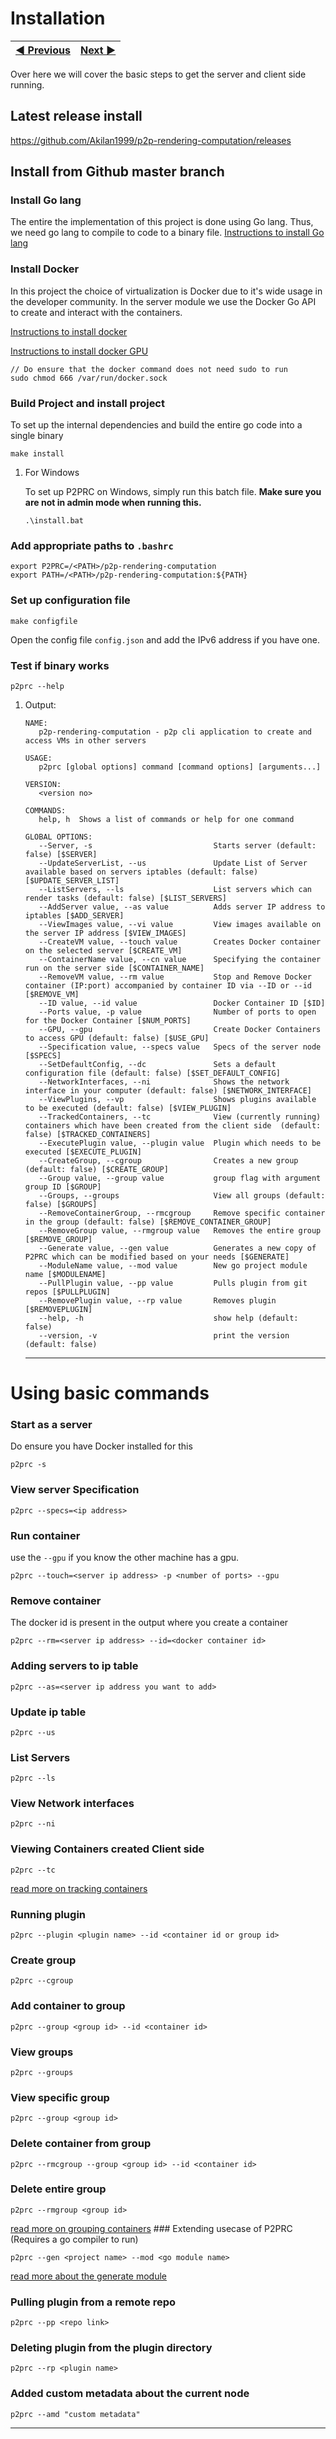 * Installation
:PROPERTIES:
:CUSTOM_ID: installation
:END:
| [[file:Introduction.md][◀ Previous]] | [[file:Abstractions.md][Next ▶]] |
|--------------------------------------+----------------------------------|

Over here we will cover the basic steps to get the server and client
side running.

** Latest release install
:PROPERTIES:
:CUSTOM_ID: latest-release-install
:END:
https://github.com/Akilan1999/p2p-rendering-computation/releases

** Install from Github master branch
:PROPERTIES:
:CUSTOM_ID: install-from-github-master-branch
:END:
*** Install Go lang
:PROPERTIES:
:CUSTOM_ID: install-go-lang
:END:
The entire the implementation of this project is done using Go lang.
Thus, we need go lang to compile to code to a binary file.
[[https://golang.org/doc/install][Instructions to install Go lang]]

*** Install Docker
:PROPERTIES:
:CUSTOM_ID: install-docker
:END:
In this project the choice of virtualization is Docker due to it's wide
usage in the developer community. In the server module we use the Docker
Go API to create and interact with the containers.

[[https://docs.docker.com/get-docker/][Instructions to install docker]]

[[https://docs.nvidia.com/datacenter/cloud-native/container-toolkit/install-guide.html#docker][Instructions
to install docker GPU]]

#+begin_example
// Do ensure that the docker command does not need sudo to run
sudo chmod 666 /var/run/docker.sock
#+end_example

*** Build Project and install project
:PROPERTIES:
:CUSTOM_ID: build-project-and-install-project
:END:
To set up the internal dependencies and build the entire go code into a
single binary

#+begin_example
make install
#+end_example

**** For Windows
:PROPERTIES:
:CUSTOM_ID: for-windows
:END:
To set up P2PRC on Windows, simply run this batch file. *Make sure you
are not in admin mode when running this.*

#+begin_example
.\install.bat
#+end_example

*** Add appropriate paths to =.bashrc=
:PROPERTIES:
:CUSTOM_ID: add-appropriate-paths-to-.bashrc
:END:
#+begin_example
export P2PRC=/<PATH>/p2p-rendering-computation
export PATH=/<PATH>/p2p-rendering-computation:${PATH}
#+end_example

*** Set up configuration file
:PROPERTIES:
:CUSTOM_ID: set-up-configuration-file
:END:
#+begin_example
make configfile 
#+end_example

Open the config file =config.json= and add the IPv6 address if you have
one.

*** Test if binary works
:PROPERTIES:
:CUSTOM_ID: test-if-binary-works
:END:
#+begin_example
p2prc --help
#+end_example

**** Output:
:PROPERTIES:
:CUSTOM_ID: output
:END:
#+begin_example
NAME:
   p2p-rendering-computation - p2p cli application to create and access VMs in other servers

USAGE:
   p2prc [global options] command [command options] [arguments...]

VERSION:
   <version no>

COMMANDS:
   help, h  Shows a list of commands or help for one command

GLOBAL OPTIONS:
   --Server, -s                           Starts server (default: false) [$SERVER]
   --UpdateServerList, --us               Update List of Server available based on servers iptables (default: false) [$UPDATE_SERVER_LIST]
   --ListServers, --ls                    List servers which can render tasks (default: false) [$LIST_SERVERS]
   --AddServer value, --as value          Adds server IP address to iptables [$ADD_SERVER]
   --ViewImages value, --vi value         View images available on the server IP address [$VIEW_IMAGES]
   --CreateVM value, --touch value        Creates Docker container on the selected server [$CREATE_VM]
   --ContainerName value, --cn value      Specifying the container run on the server side [$CONTAINER_NAME]
   --RemoveVM value, --rm value           Stop and Remove Docker container (IP:port) accompanied by container ID via --ID or --id [$REMOVE_VM]
   --ID value, --id value                 Docker Container ID [$ID]
   --Ports value, -p value                Number of ports to open for the Docker Container [$NUM_PORTS]
   --GPU, --gpu                           Create Docker Containers to access GPU (default: false) [$USE_GPU]
   --Specification value, --specs value   Specs of the server node [$SPECS]
   --SetDefaultConfig, --dc               Sets a default configuration file (default: false) [$SET_DEFAULT_CONFIG]
   --NetworkInterfaces, --ni              Shows the network interface in your computer (default: false) [$NETWORK_INTERFACE]
   --ViewPlugins, --vp                    Shows plugins available to be executed (default: false) [$VIEW_PLUGIN]
   --TrackedContainers, --tc              View (currently running) containers which have been created from the client side  (default: false) [$TRACKED_CONTAINERS]
   --ExecutePlugin value, --plugin value  Plugin which needs to be executed [$EXECUTE_PLUGIN]
   --CreateGroup, --cgroup                Creates a new group (default: false) [$CREATE_GROUP]
   --Group value, --group value           group flag with argument group ID [$GROUP]
   --Groups, --groups                     View all groups (default: false) [$GROUPS]
   --RemoveContainerGroup, --rmcgroup     Remove specific container in the group (default: false) [$REMOVE_CONTAINER_GROUP]
   --RemoveGroup value, --rmgroup value   Removes the entire group [$REMOVE_GROUP]
   --Generate value, --gen value          Generates a new copy of P2PRC which can be modified based on your needs [$GENERATE]
   --ModuleName value, --mod value        New go project module name [$MODULENAME]
   --PullPlugin value, --pp value         Pulls plugin from git repos [$PULLPLUGIN]
   --RemovePlugin value, --rp value       Removes plugin [$REMOVEPLUGIN]
   --help, -h                             show help (default: false)
   --version, -v                          print the version (default: false)
#+end_example

--------------

* Using basic commands
:PROPERTIES:
:CUSTOM_ID: using-basic-commands
:END:
*** Start as a server
:PROPERTIES:
:CUSTOM_ID: start-as-a-server
:END:
Do ensure you have Docker installed for this

#+begin_example
p2prc -s 
#+end_example

*** View server Specification
:PROPERTIES:
:CUSTOM_ID: view-server-specification
:END:
#+begin_example
p2prc --specs=<ip address>
#+end_example

*** Run container
:PROPERTIES:
:CUSTOM_ID: run-container
:END:
use the =--gpu= if you know the other machine has a gpu.

#+begin_example
p2prc --touch=<server ip address> -p <number of ports> --gpu
#+end_example

*** Remove container
:PROPERTIES:
:CUSTOM_ID: remove-container
:END:
The docker id is present in the output where you create a container

#+begin_example
p2prc --rm=<server ip address> --id=<docker container id> 
#+end_example

*** Adding servers to ip table
:PROPERTIES:
:CUSTOM_ID: adding-servers-to-ip-table
:END:
#+begin_example
p2prc --as=<server ip address you want to add> 
#+end_example

*** Update ip table
:PROPERTIES:
:CUSTOM_ID: update-ip-table
:END:
#+begin_example
p2prc --us 
#+end_example

*** List Servers
:PROPERTIES:
:CUSTOM_ID: list-servers
:END:
#+begin_example
p2prc --ls 
#+end_example

*** View Network interfaces
:PROPERTIES:
:CUSTOM_ID: view-network-interfaces
:END:
#+begin_example
p2prc --ni
#+end_example

*** Viewing Containers created Client side
:PROPERTIES:
:CUSTOM_ID: viewing-containers-created-client-side
:END:
#+begin_example
p2prc --tc
#+end_example

[[file:ClientImplementation.md#tracking-containers][read more on
tracking containers]]

*** Running plugin
:PROPERTIES:
:CUSTOM_ID: running-plugin
:END:
#+begin_example
p2prc --plugin <plugin name> --id <container id or group id>
#+end_example

*** Create group
:PROPERTIES:
:CUSTOM_ID: create-group
:END:
#+begin_example
p2prc --cgroup
#+end_example

*** Add container to group
:PROPERTIES:
:CUSTOM_ID: add-container-to-group
:END:
#+begin_example
p2prc --group <group id> --id <container id>
#+end_example

*** View groups
:PROPERTIES:
:CUSTOM_ID: view-groups
:END:
#+begin_example
p2prc --groups
#+end_example

*** View specific group
:PROPERTIES:
:CUSTOM_ID: view-specific-group
:END:
#+begin_example
p2prc --group <group id>
#+end_example

*** Delete container from group
:PROPERTIES:
:CUSTOM_ID: delete-container-from-group
:END:
#+begin_example
p2prc --rmcgroup --group <group id> --id <container id> 
#+end_example

*** Delete entire group
:PROPERTIES:
:CUSTOM_ID: delete-entire-group
:END:
#+begin_example
p2prc --rmgroup <group id>
#+end_example

[[file:ClientImplementation.md#Grouping-Containers][read more on
grouping containers]] ### Extending usecase of P2PRC (Requires a go
compiler to run)

#+begin_example
p2prc --gen <project name> --mod <go module name>
#+end_example

[[file:GenerateImplementation.md][read more about the generate module]]

*** Pulling plugin from a remote repo
:PROPERTIES:
:CUSTOM_ID: pulling-plugin-from-a-remote-repo
:END:
#+begin_example
p2prc --pp <repo link>
#+end_example

*** Deleting plugin from the plugin directory
:PROPERTIES:
:CUSTOM_ID: deleting-plugin-from-the-plugin-directory
:END:
#+begin_example
p2prc --rp <plugin name> 
#+end_example

*** Added custom metadata about the current node
:PROPERTIES:
:CUSTOM_ID: added-custom-metadata-about-the-current-node
:END:
#+begin_example
p2prc --amd "custom metadata"
#+end_example

--------------

* Using Plugins
:PROPERTIES:
:CUSTOM_ID: using-plugins
:END:
This feature is still Under Development:
[[file:PluginImplementation.md][Read more on the implementation]]

**** Dependencies
:PROPERTIES:
:CUSTOM_ID: dependencies
:END:
- Ansible:
  - Debian/ubuntu: =sudo apt install ansible=
  - Others:
    [[https://ansible-tips-and-tricks.readthedocs.io/en/latest/ansible/install/][Installation
    link]]

**** Run Test Cases
:PROPERTIES:
:CUSTOM_ID: run-test-cases
:END:
- Generate Test Case Ansible file
  - =make testcases=
- Enter inside plugin directory and run tests.

#+begin_quote
[!NOTE] That docker needs to installed and needs to run without sudo.
Refer the section [[#install-docker][Install Docker]]. - =cd plugin= -
=go test .=

#+end_quote

--------------

*** Next Chapter: [[file:Abstractions.md][Abstractions]]
:PROPERTIES:
:CUSTOM_ID: next-chapter-abstractions
:END:

